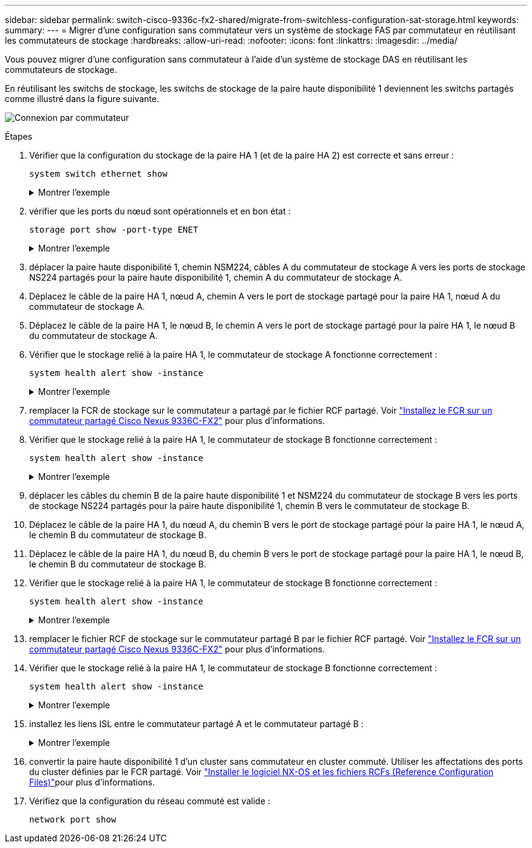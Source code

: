 ---
sidebar: sidebar 
permalink: switch-cisco-9336c-fx2-shared/migrate-from-switchless-configuration-sat-storage.html 
keywords:  
summary:  
---
= Migrer d'une configuration sans commutateur vers un système de stockage FAS par commutateur en réutilisant les commutateurs de stockage
:hardbreaks:
:allow-uri-read: 
:nofooter: 
:icons: font
:linkattrs: 
:imagesdir: ../media/


[role="lead"]
Vous pouvez migrer d'une configuration sans commutateur à l'aide d'un système de stockage DAS en réutilisant les commutateurs de stockage.

En réutilisant les switchs de stockage, les switchs de stockage de la paire haute disponibilité 1 deviennent les switchs partagés comme illustré dans la figure suivante.

image:9336c_image1.jpg["Connexion par commutateur"]

.Étapes
. Vérifier que la configuration du stockage de la paire HA 1 (et de la paire HA 2) est correcte et sans erreur :
+
`system switch ethernet show`

+
.Montrer l'exemple
[%collapsible]
====
[listing, subs="+quotes"]
----
storage::*> *system switch ethernet show*
Switch                    Type                  Address          Model
------------------------- --------------------- ---------------- ----------
sh1
                          storage-network       172.17.227.5     C9336C

    Serial Number: FOC221206C2
     Is Monitored: true
           Reason: none
 Software Version: Cisco Nexus Operating System (NX-OS) Software, Version
                   9.3(5)
   Version Source: CDP
sh2
                        storage-network        172.17.227.6      C9336C
    Serial Number: FOC220443LZ
     Is Monitored: true
           Reason: None
 Software Version: Cisco Nexus Operating System (NX-OS) Software, Version
                   9.3(5)
   Version Source: CDP
2 entries were displayed.
storage::*>
----
====


. [[step2]]vérifier que les ports du nœud sont opérationnels et en bon état :
+
`storage port show -port-type ENET`

+
.Montrer l'exemple
[%collapsible]
====
[listing, subs="+quotes"]
----
storage::*> *storage port show -port-type ENET*
                                   Speed                          VLAN
Node    Port    Type    Mode       (Gb/s)    State     Status       ID
------- ------- ------- ---------- --------- --------- --------- -----
node1
        e0c     ENET    storage          100 enabled   online       30
        e0d     ENET    storage          100 enabled   online       30
        e5a     ENET    storage          100 enabled   online       30
        e5b     ENET    storage          100 enabled   online       30

node2
        e0c     ENET    storage          100 enabled   online       30
        e0d     ENET    storage          100 enabled   online       30
        e5a     ENET    storage          100 enabled   online       30
        e5b     ENET    storage          100 enabled   online       30
----
====


. [[step3]]déplacer la paire haute disponibilité 1, chemin NSM224, câbles A du commutateur de stockage A vers les ports de stockage NS224 partagés pour la paire haute disponibilité 1, chemin A du commutateur de stockage A.
. Déplacez le câble de la paire HA 1, nœud A, chemin A vers le port de stockage partagé pour la paire HA 1, nœud A du commutateur de stockage A.
. Déplacez le câble de la paire HA 1, le nœud B, le chemin A vers le port de stockage partagé pour la paire HA 1, le nœud B du commutateur de stockage A.
. Vérifier que le stockage relié à la paire HA 1, le commutateur de stockage A fonctionne correctement :
+
`system health alert show -instance`

+
.Montrer l'exemple
[%collapsible]
====
[listing, subs="+quotes"]
----
storage::*> *system health alert show -instance*
There are no entries matching your query.
----
====


. [[step7]]remplacer la FCR de stockage sur le commutateur a partagé par le fichier RCF partagé. Voir link:install-nxos-rcf-9336c-shared.html["Installez le FCR sur un commutateur partagé Cisco Nexus 9336C-FX2"] pour plus d'informations.
. Vérifier que le stockage relié à la paire HA 1, le commutateur de stockage B fonctionne correctement :
+
`system health alert show -instance`

+
.Montrer l'exemple
[%collapsible]
====
[listing, subs="+quotes"]
----
storage::*> *system health alert show -instance*
There are no entries matching your query.
----
====


. [[step9]]déplacer les câbles du chemin B de la paire haute disponibilité 1 et NSM224 du commutateur de stockage B vers les ports de stockage NS224 partagés pour la paire haute disponibilité 1, chemin B vers le commutateur de stockage B.
. Déplacez le câble de la paire HA 1, du nœud A, du chemin B vers le port de stockage partagé pour la paire HA 1, le nœud A, le chemin B du commutateur de stockage B.
. Déplacez le câble de la paire HA 1, du nœud B, du chemin B vers le port de stockage partagé pour la paire HA 1, le nœud B, le chemin B du commutateur de stockage B.
. Vérifier que le stockage relié à la paire HA 1, le commutateur de stockage B fonctionne correctement :
+
`system health alert show -instance`

+
.Montrer l'exemple
[%collapsible]
====
[listing, subs="+quotes"]
----
storage::*> *system health alert show -instance*
There are no entries matching your query.
----
====


. [[step13]]remplacer le fichier RCF de stockage sur le commutateur partagé B par le fichier RCF partagé. Voir link:install-nxos-rcf-9336c-shared.html["Installez le FCR sur un commutateur partagé Cisco Nexus 9336C-FX2"] pour plus d'informations.
. Vérifier que le stockage relié à la paire HA 1, le commutateur de stockage B fonctionne correctement :
+
`system health alert show -instance`

+
.Montrer l'exemple
[%collapsible]
====
[listing, subs="+quotes"]
----
storage::*> *system health alert show -instance*
There are no entries matching your query.
----
====


. [[step15]]installez les liens ISL entre le commutateur partagé A et le commutateur partagé B :
+
.Montrer l'exemple
[%collapsible]
====
[listing, subs="+quotes"]
----
sh1# *configure*
Enter configuration commands, one per line. End with CNTL/Z.
sh1 (config)# *interface e1/35-36*
sh1 (config-if-range)# *no lldp transmit*
sh1 (config-if-range)# *no lldp receive*
sh1 (config-if-range)# *switchport mode trunk*
sh1 (config-if-range)# *no spanning-tree bpduguard enable*
sh1 (config-if-range)# *channel-group 101 mode active*
sh1 (config-if-range)# *exit*
sh1 (config)# *interface port-channel 101*
sh1 (config-if)# *switchport mode trunk*
sh1 (config-if)# *spanning-tree port type network*
sh1 (config-if)# *exit*
sh1 (config)# *exit*
----
====


. [[step16]]convertir la paire haute disponibilité 1 d'un cluster sans commutateur en cluster commuté. Utiliser les affectations des ports du cluster définies par le FCR partagé. Voir link:prepare-nxos-rcf-9336c-shared.html["Installer le logiciel NX-OS et les fichiers RCFs (Reference Configuration Files)"]pour plus d'informations.
. Vérifiez que la configuration du réseau commuté est valide :
+
`network port show`


